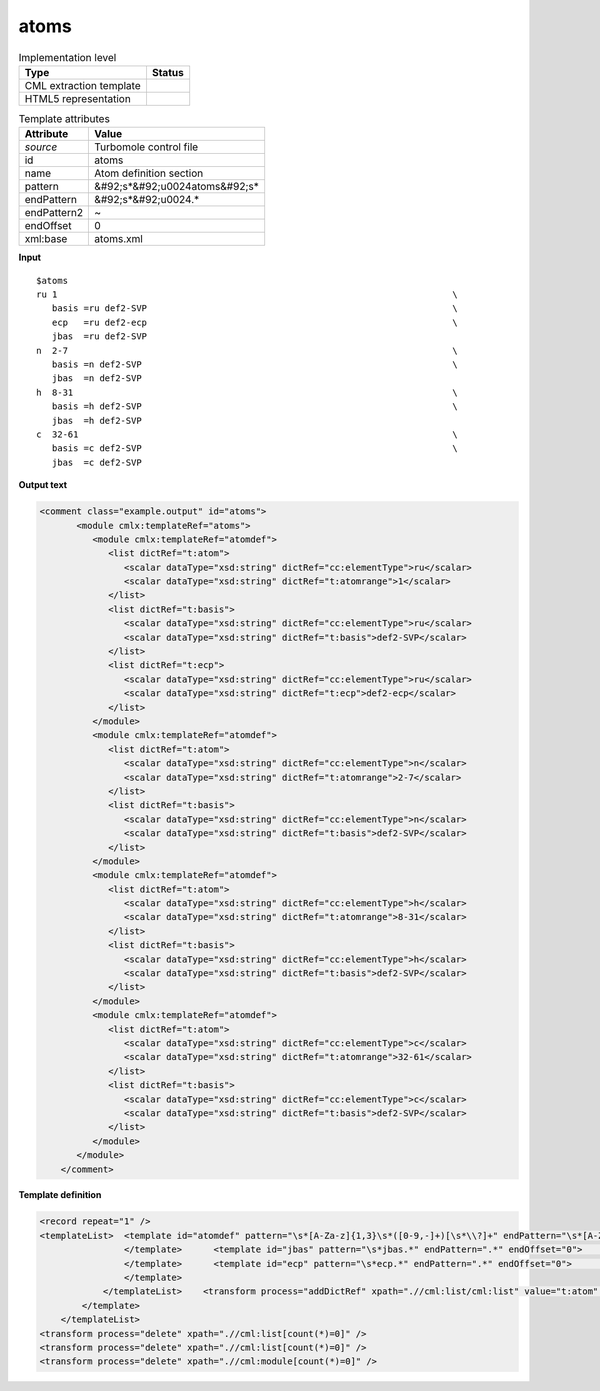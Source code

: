 .. _atoms-d3e54545:

atoms
=====

.. table:: Implementation level

   +----------------------------------------------------------------------------------------------------------------------------+----------------------------------------------------------------------------------------------------------------------------+
   | Type                                                                                                                       | Status                                                                                                                     |
   +============================================================================================================================+============================================================================================================================+
   | CML extraction template                                                                                                    | |image1|                                                                                                                   |
   +----------------------------------------------------------------------------------------------------------------------------+----------------------------------------------------------------------------------------------------------------------------+
   | HTML5 representation                                                                                                       | |image2|                                                                                                                   |
   +----------------------------------------------------------------------------------------------------------------------------+----------------------------------------------------------------------------------------------------------------------------+

.. table:: Template attributes

   +----------------------------------------------------------------------------------------------------------------------------+----------------------------------------------------------------------------------------------------------------------------+
   | Attribute                                                                                                                  | Value                                                                                                                      |
   +============================================================================================================================+============================================================================================================================+
   | *source*                                                                                                                   | Turbomole control file                                                                                                     |
   +----------------------------------------------------------------------------------------------------------------------------+----------------------------------------------------------------------------------------------------------------------------+
   | id                                                                                                                         | atoms                                                                                                                      |
   +----------------------------------------------------------------------------------------------------------------------------+----------------------------------------------------------------------------------------------------------------------------+
   | name                                                                                                                       | Atom definition section                                                                                                    |
   +----------------------------------------------------------------------------------------------------------------------------+----------------------------------------------------------------------------------------------------------------------------+
   | pattern                                                                                                                    | &#92;s*&#92;u0024atoms&#92;s\*                                                                                             |
   +----------------------------------------------------------------------------------------------------------------------------+----------------------------------------------------------------------------------------------------------------------------+
   | endPattern                                                                                                                 | &#92;s*&#92;u0024.\*                                                                                                       |
   +----------------------------------------------------------------------------------------------------------------------------+----------------------------------------------------------------------------------------------------------------------------+
   | endPattern2                                                                                                                | ~                                                                                                                          |
   +----------------------------------------------------------------------------------------------------------------------------+----------------------------------------------------------------------------------------------------------------------------+
   | endOffset                                                                                                                  | 0                                                                                                                          |
   +----------------------------------------------------------------------------------------------------------------------------+----------------------------------------------------------------------------------------------------------------------------+
   | xml:base                                                                                                                   | atoms.xml                                                                                                                  |
   +----------------------------------------------------------------------------------------------------------------------------+----------------------------------------------------------------------------------------------------------------------------+

.. container:: formalpara-title

   **Input**

::

   $atoms
   ru 1                                                                           \
      basis =ru def2-SVP                                                          \
      ecp   =ru def2-ecp                                                          \
      jbas  =ru def2-SVP
   n  2-7                                                                         \
      basis =n def2-SVP                                                           \
      jbas  =n def2-SVP
   h  8-31                                                                        \
      basis =h def2-SVP                                                           \
      jbas  =h def2-SVP
   c  32-61                                                                       \
      basis =c def2-SVP                                                           \
      jbas  =c def2-SVP    
       

.. container:: formalpara-title

   **Output text**

.. code:: xml

   <comment class="example.output" id="atoms">
          <module cmlx:templateRef="atoms">
             <module cmlx:templateRef="atomdef">
                <list dictRef="t:atom">
                   <scalar dataType="xsd:string" dictRef="cc:elementType">ru</scalar>
                   <scalar dataType="xsd:string" dictRef="t:atomrange">1</scalar>
                </list>
                <list dictRef="t:basis">
                   <scalar dataType="xsd:string" dictRef="cc:elementType">ru</scalar>
                   <scalar dataType="xsd:string" dictRef="t:basis">def2-SVP</scalar>
                </list>
                <list dictRef="t:ecp">
                   <scalar dataType="xsd:string" dictRef="cc:elementType">ru</scalar>
                   <scalar dataType="xsd:string" dictRef="t:ecp">def2-ecp</scalar>
                </list>
             </module>
             <module cmlx:templateRef="atomdef">
                <list dictRef="t:atom">
                   <scalar dataType="xsd:string" dictRef="cc:elementType">n</scalar>
                   <scalar dataType="xsd:string" dictRef="t:atomrange">2-7</scalar>
                </list>
                <list dictRef="t:basis">
                   <scalar dataType="xsd:string" dictRef="cc:elementType">n</scalar>
                   <scalar dataType="xsd:string" dictRef="t:basis">def2-SVP</scalar>
                </list>
             </module>
             <module cmlx:templateRef="atomdef">
                <list dictRef="t:atom">
                   <scalar dataType="xsd:string" dictRef="cc:elementType">h</scalar>
                   <scalar dataType="xsd:string" dictRef="t:atomrange">8-31</scalar>
                </list>
                <list dictRef="t:basis">
                   <scalar dataType="xsd:string" dictRef="cc:elementType">h</scalar>
                   <scalar dataType="xsd:string" dictRef="t:basis">def2-SVP</scalar>
                </list>
             </module>
             <module cmlx:templateRef="atomdef">
                <list dictRef="t:atom">
                   <scalar dataType="xsd:string" dictRef="cc:elementType">c</scalar>
                   <scalar dataType="xsd:string" dictRef="t:atomrange">32-61</scalar>
                </list>
                <list dictRef="t:basis">
                   <scalar dataType="xsd:string" dictRef="cc:elementType">c</scalar>
                   <scalar dataType="xsd:string" dictRef="t:basis">def2-SVP</scalar>
                </list>
             </module>
          </module>  
       </comment>

.. container:: formalpara-title

   **Template definition**

.. code:: xml

   <record repeat="1" />
   <templateList>  <template id="atomdef" pattern="\s*[A-Za-z]{1,3}\s*([0-9,-]+)[\s*\\?]+" endPattern="\s*[A-Za-z]{1,3}\s*([0-9,-]+)[\s*\\?]+" endPattern2="~" endOffset="0" repeat="*">    <record>{A,cc:elementType}{X,t:atomrange}\s*\\?\s*</record>    <templateList>      <template id="basis" pattern="\s*basis.*" endPattern=".*" endOffset="0">        <record>\s*basis\s*=\s*{A,cc:elementType}{X,t:basis}[\s*\\?]+</record>        <transform process="addDictRef" xpath=".//cml:list/cml:list" value="t:basis" />        <transform process="pullup" xpath=".//cml:list/cml:list" repeat="2" />                                     
                   </template>      <template id="jbas" pattern="\s*jbas.*" endPattern=".*" endOffset="0">        <record>\s*jbas\s*=\s*{A,cc:elementType}{X,t:jbas}[\s*\\?]+</record>        <transform process="addDictRef" xpath=".//cml:list/cml:list" value="t:jbas" />        <transform process="pullup" xpath=".//cml:list/cml:list" repeat="2" />                 
                   </template>      <template id="ecp" pattern="\s*ecp.*" endPattern=".*" endOffset="0">        <record>\s*ecp\s*=\s*{A,cc:elementType}{X,t:ecp}[\s*\\?]+</record>        <transform process="addDictRef" xpath=".//cml:list/cml:list" value="t:ecp" />        <transform process="pullup" xpath=".//cml:list/cml:list" repeat="2" />
                   </template>
               </templateList>    <transform process="addDictRef" xpath=".//cml:list/cml:list" value="t:atom" />    <transform process="pullup" xpath=".//cml:list/cml:list" />                      
           </template>   
       </templateList>
   <transform process="delete" xpath=".//cml:list[count(*)=0]" />
   <transform process="delete" xpath=".//cml:list[count(*)=0]" />
   <transform process="delete" xpath=".//cml:module[count(*)=0]" />

.. |image1| image:: ../../imgs/Total.png
.. |image2| image:: ../../imgs/None.png

